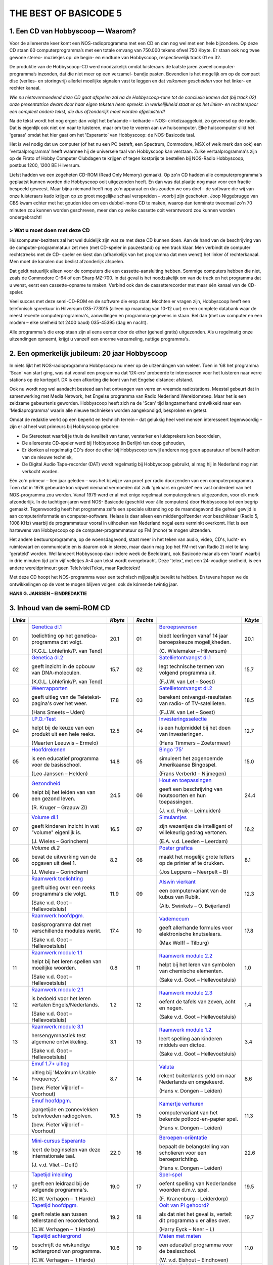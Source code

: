 ######################
THE BEST OF BASICODE 5
######################

1. Een CD van Hobbyscoop — Waarom?
==================================

Voor de allereerste keer komt een NOS-radioprogramma met een CD en dan nog wel
met een hele bijzondere. Op deze CD staan 60 computerprogramma’s met een totale
omvang van 750.000 tekens ofwel 750 Kbyte. Er staan ook nog twee gewone stereo-
muziekjes op: de begin- en eindtune van Hobbyscoop, respectievelijk track 01 en 32.

De produktie van de Hobbyscoop-CD werd noodzakelijk omdat luisteraars de laatste
jaren zoveel computer-programma’s inzonden, dat die niet meer op een verzamel-
bandje pasten. Bovendien is het mogelijk om op de compact dìsc (verlies- en storingvrij)
allerlei moeilijke signalen vast te leggen en dat *volkomen gescheiden* voor het linker- en
rechter kanaal.

*Wie nu nietsvermoedend deze CD gaat afspelen zal na de Hobbyscoop-tune tot de
conclusie komen dat (bij track 02) onze presentatrice dwars door haar eigen teksten
heen spreekt. In werkelijkheid staat er op het linker- en rechterspoor een compleet
andere tekst, die dus afzonderlijk moet worden afgeluisterd!*

Na de tekst wordt het nog erger: dan volgt het befaamde – keiharde – NOS-
cirkelzaaggeluid, zo gevreesd op de radio. Dat is eigenlijk ook niet om naar te luisteren,
maar om toe te voeren aan uw huiscomputer. Elke huiscomputer slikt het 'geraas'
omdat het hier gaat om het 'Esperanto’ van Hobbyscoop: de NOS-Basicode taal.

Het is wel nodig dat uw computer (of het nu een PC betreft, een Spectrum, Commodore,
MSX of welk merk dan ook) een ’vertaalprogramma' heeft waarmee hij de universele
taal van Hobbyscoop kan verstaan. Zulke vertaalprogramma's zijn op de Firato of
Hobby Computer Clubdagen te krijgen of tegen kostprijs te bestellen bij NOS-Radio
Hobbyscoop, postbus 1200, 1200 BE  Hilversum.

Liefst hadden we een zogeheten CD-ROM (Read Only Memory) gemaakt. Op zo'n CD
hadden alle computerprogramma's geplaatst kunnen worden die Hobbyscoop ooit
uitgezonden heeft. En dan was dat plaatje nog maar voor een fractie bespeeld geweest.
Maar bijna niemand heeft nog zo'n apparaat en dus zouden we ons doel – de software
die wij van onze luisteraars kado krijgen op zo groot mogelijke schaal verspreiden –
voorbij zijn geschoten. Joop Niggebrugge van CBS kwam echter met het gouden idee
om een dubbel-mono CD te maken, waarop dan tenminste tweemaal zo'n 70 minuten
zou kunnen worden geschreven, meer dan op welke cassette ooit verantwoord zou
kunnen worden ondergebracht!

> Wat u moet doen met deze CD
-----------------------------

Huiscomputer-bezitters zal het wel duidelijk zijn wat ze met deze CD kunnen doen. Aan
de hand van de beschrijving van de computer-programmatuur zet men (met CD-speler
in pauzestand) op een track klaar. Men verbindt de computer rechtstreeks met de CD-
speler en kiest dan (afhankelijk van het programma dat men wenst) het linker óf
rechterkanaal. Men moet de kanalen dus beslist afzonderlijk afspelen.

Dat geldt natuurlijk alleen voor de computers die een cassette-aansluiting hebben.
Sommige computers hebben die niet, zoals de Commodore C-64 of een Sharp MZ-700.
In dat geval is het noodzakelijk om van de track en het programma dat u wenst, eerst
een cassette-opname te maken. Verbind ook dan de cassetterecorder met maar één
kanaal van de CD-speler.

Veel succes met deze semi-CD-ROM en de software die erop staat. Mochten er vragen
zijn, Hobbyscoop heeft een telefonisch spreekuur in Hilversum 035-773015 (alleen op
maandag van 10-12 uur) en een complete databank waar de meest recente
computerprogramma's, aanvullingen en programma-gegevens in staan. Bel dan (met
uw computer en een modem – elke snelheid tot 2400 baud) 035-45395 (dag en nacht).

Alle programma's die erop staan zijn al eens eerder door de ether (geheel gratis)
uitgezonden. Als u regelmatig onze uitzendingen opneemt, krijgt u vanzelf een enorme
verzameling, nuttige programma's.


2. Een opmerkelijk jubileum: 20 jaar Hobbyscoop
===============================================

In niets lijkt het NOS-radioprogramma Hobbyscoop nu meer op de uitzendingen van
weleer. Toen in '68 het programma 'Scan' van start ging, was dat vooral een programma
dat 'DX-ers' probeerde te interesseren voor het luisteren naar verre stations op de
kortegolf. DX is een afkorting die komt van het Engelse distance: afstand.

Ook nu wordt nog wel aandacht besteed aan het ontvangen van verre en vreemde
radiostations. Meestal gebeurt dat in samenwerking met Media Network, het Engelse
programma van Radio Nederland Wereldomroep. Maar het is een zeldzame
gebeurtenis geworden. Hobbyscoop heeft zich na de 'Scan' tijd langzamerhand
ontwikkeld naar een 'Mediaprogramma' waarin alle nieuwe technieken worden
aangekondigd, besproken en getest.

Omdat de redaktie werkt op een beperkt en technich terrein – dat gelukkig heel veel
mensen interesseert tegenwoordig – zijn er al heel wat primeurs bij Hobbyscoop geboren:

- De Stereotest waarbij je thuis de kwaliteit van tuner, versterker en luidsprekers kon
  beoordelen,
- De allereerste CD-speler werd bij Hobbyscoop (in Berlijn) ten doop gehouden,
- Er klonken al regelmatig CD's door de ether bij Hobbyscoop terwijl anderen nog geen
  apparatuur of benul hadden van de nieuwe techniek,
- De Digital Audio Tape-recorder (DAT) wordt regelmatig bij Hobbyscoop gebruikt, al
  mag hij in Nederland nog niet verkocht worden.

Eén zo'n primeur – tien jaar geleden – was het bijwijze van proef per radio doorzenden
van een computerprogramma. Toen dat in 1978 gebeurde kon vrijwel niemand
vermoeden dat zulk 'geknars en geratel' een vast onderdeel van het NOS-programma
zou worden. Vanaf 1979 werd er al met enige regelmaat computergeknars
uitgezonden, voor elk merk afzonderlijk. In de tachtiger-jaren werd NOS-
Basicode (geschikt voor álle computers) door Hobbyscoop tot een begrip gemaakt.
Tegenwoordig heeft het programma zelfs een speciale uitzending op de
maandagavond die geheel gewijd is aan computerinformatie en computer-software.
Helaas is daar alleen een middengolfzender voor beschikbaar (Radio 5, 1008 KHz)
waarbij de programmatuur vooral in uithoeken van Nederland nogal eens verminkt
overkomt. Het is een hartewens van Hobbyscoop op de computer-programmatuur op
FM (mono) te mogen uitzenden.

Het andere bestuursprogramma, op de woensdagavond, staat meer in het teken van
audio, video, CD's, lucht- en ruimtevaart en communicatie en is daarom ook in stereo,
maar daarin mag (op het FM-net van Radio 2) niet te lang 'gerateld' worden. Wel
lanceert Hobbyscoop daar iedere week de Beeldkrant, ook Basicode maar als een
'krant' waarbij in drie minuten tijd zo'n vijf velletjes A-4 aan tekst wordt overgebracht.
Deze 'telex', met een 24-voudige snelheid, is een andere wereldprimeur: geen
Tele(visie)Tekst, maar Radiotekst!

Met deze CD hoopt het NOS-programma weer een technisch mijlpaaltje bereikt te
hebben. En tevens hopen we de ontwikkelingen op de voet te mogen blijven volgen: ook
de kómende twintig jaar.

**HANS G. JANSSEN – EINDREDAKTIE**


3. Inhoud van de semi-ROM CD
============================

+---------+--------------------------------+---------+-+----------+--------------------------------+---------+
| *Links* |                                | *Kbyte* | | *Rechts* |                                | *Kbyte* |
+=========+================================+=========+=+==========+================================+=========+
|     01  | `Genetica dl.1`_               |    20.1 | |      01  | `Beroepswensen`_               |    20.1 |
|         |                                |         | |          |                                |         |
|         | toelichting op het genetica-   |         | |          | biedt leerlingen vanaf 14 jaar |         |
|         | programma dat volgt.           |         | |          | beroepskeuze mogelijkheden.    |         |
|         |                                |         | |          |                                |         |
|         | (K.G.L. Löhlefink/P. van Tend) |         | |          | (C. Wielemaker – Hilversum)    |         |
|         |                                |         | |          |                                |         |
+---------+--------------------------------+---------+-+----------+--------------------------------+---------+
|     02  | `Genetica dl.2`_               |    15.7 | |      02  | `Satellietontvangst dl.1`_     |    15.7 |
|         |                                |         | |          |                                |         |
|         | geeft inzicht in de opbouw     |         | |          | legt technische termen van     |         |
|         | van DNA-moleculen.             |         | |          | volgend programma uit.         |         |
|         |                                |         | |          |                                |         |
|         | (K.G.L. Löhlefink/P. van Tend) |         | |          | (F.J.W. van Let – Soest)       |         |
|         |                                |         | |          |                                |         |
+---------+--------------------------------+---------+-+----------+--------------------------------+---------+
|     03  | `Weerrapporten`_               |    17.8 | |      03  | `Satellietontvangst dl.2`_     |    18.5 |
|         |                                |         | |          |                                |         |
|         | geeft uitleg van de Teletekst- |         | |          | berekent ontvangst-resultaten  |         |
|         | pagina's over het weer.        |         | |          | van radio- of TV-satellieten.  |         |
|         |                                |         | |          |                                |         |
|         | (Hans Smeets – Uden)           |         | |          | (F.J.W. van Let – Soest)       |         |
|         |                                |         | |          |                                |         |
+---------+--------------------------------+---------+-+----------+--------------------------------+---------+
|     04  | `I.P.O.-Test`_                 |    12.5 | |      04  | `Investeringsselectie`_        |    12.7 |
|         |                                |         | |          |                                |         |
|         | helpt bij de keuze van een     |         | |          | is een hulpmiddel bij het      |         |
|         | produkt uit een hele reeks.    |         | |          | doen van investeringen.        |         |
|         |                                |         | |          |                                |         |
|         | (Maarten Leeuwis – Ermelo)     |         | |          | (Hans Timmers – Zoetermeer)    |         |
|         |                                |         | |          |                                |         |
+---------+--------------------------------+---------+-+----------+--------------------------------+---------+
|     05  | `Hoofdrekenen`_                |    14.8 | |      05  | `Bingo '75'`_                  |    15.0 |
|         |                                |         | |          |                                |         |
|         | is een educatief programma     |         | |          | simuleert het zogenoemde       |         |
|         | voor de basisschool.           |         | |          | Amerikaanse Bingospel.         |         |
|         |                                |         | |          |                                |         |
|         | (Leo Janssen – Helden)         |         | |          | (Frans Verberkt – Nijmegen)    |         |
|         |                                |         | |          |                                |         |
+---------+--------------------------------+---------+-+----------+--------------------------------+---------+
|     06  | `Gezondheid`_                  |    24.5 | |      06  | `Hout en toepassingen`_        |    24.4 |
|         |                                |         | |          |                                |         |
|         | helpt bij het leiden van       |         | |          | geeft een beschrijving van     |         |
|         | van een gezond leven.          |         | |          | houtsoorten en hun             |         |
|         |                                |         | |          | toepassingen.                  |         |
|         |                                |         | |          |                                |         |
|         |                                |         | |          |                                |         |
|         | (R. Kruger – Graauw Zl)        |         | |          | (J. v.d. Pruik – Leimuiden)    |         |
+---------+--------------------------------+---------+-+----------+--------------------------------+---------+
|     07  | `Volume dl.1`_                 |    16.5 | |      07  | `Simulantjes`_                 |    16.2 |
|         |                                |         | |          |                                |         |
|         | geeft kinderen inzicht         |         | |          | zijn wezentjes die intelligent |         |
|         | in wat "volume" eigenlijk is.  |         | |          | of willekeurig gedrag          |         |
|         |                                |         | |          | vertonen.                      |         |
|         |                                |         | |          |                                |         |
|         |                                |         | |          |                                |         |
|         | (J. Wieles – Gorinchem)        |         | |          | (E.A. v.d. Leeden – Leerdam)   |         |
+---------+--------------------------------+---------+-+----------+--------------------------------+---------+
|     08  | `Volume dl.2`                  |     8.2 | |      08  | `Poster grafica`_              |     8.1 |
|         |                                |         | |          |                                |         |
|         | bevat de uitwerking van de     |         | |          | maakt het mogelijk grote       |         |
|         | opgaven uit deel 1.            |         | |          | letters op de printer af te    |         |
|         |                                |         | |          | drukken.                       |         |
|         |                                |         | |          |                                |         |
|         |                                |         | |          |                                |         |
|         | (J. Wieles – Gorinchem)        |         | |          | (Jos Leppens – Neerpelt – B)   |         |
+---------+--------------------------------+---------+-+----------+--------------------------------+---------+
|     09  | `Raamwerk toelichting`_        |    11.9 | |      09  | `Alswin vierkant`_             |    12.3 |
|         |                                |         | |          |                                |         |
|         | geeft uitleg over een reeks    |         | |          | een computervariant van        |         |
|         | programma's die volgt.         |         | |          | de kubus van Rubik.            |         |
|         |                                |         | |          |                                |         |
|         | (Sake v.d. Goot                |         | |          |                                |         |
|         | – Hellevoetsluis)              |         | |          | (Alb. Swinkels – O. Beijerland)|         |
+---------+--------------------------------+---------+-+----------+--------------------------------+---------+
|     10  | `Raamwerk hoofdpgm.`_          |    17.4 | |      10  | `Vademecum`_                   |    17.8 |
|         |                                |         | |          |                                |         |
|         | basisprogramma dat met         |         | |          | geeft allerhande formules      |         |
|         | verschillende modules werkt.   |         | |          | voor elektronische knutselaars.|         |
|         |                                |         | |          |                                |         |
|         | (Sake v.d. Goot                |         | |          |                                |         |
|         | – Hellevoetsluis)              |         | |          | (Max Wolff – Tilburg)          |         |
+---------+--------------------------------+---------+-+----------+--------------------------------+---------+
|     11  | `Raamwerk module 1.1`_         |     0.8 | |      11  | `Raamwerk module 2.2`_         |     1.0 |
|         |                                |         | |          |                                |         |
|         | helpt bij het leren spellen    |         | |          | helpt bij het leren van        |         |
|         | van moeilijke woorden.         |         | |          | symbolen van chemische         |         |
|         |                                |         | |          | elementen.                     |         |
|         |                                |         | |          |                                |         |
|         | (Sake v.d. Goot                |         | |          | (Sake v.d. Goot                |         |
|         | – Hellevoetsluis)              |         | |          | – Hellevoetsluis)              |         |
+---------+--------------------------------+---------+-+----------+--------------------------------+---------+
|     12  | `Raamwerk module 2.1`_         |     1.2 | |      12  | `Raamwerk module 2.3`_         |     1.4 |
|         |                                |         | |          |                                |         |
|         | is bedoeld voor het leren      |         | |          | oefent de tafels van zeven,    |         |
|         | vertalen Engels/Nederlands.    |         | |          | acht en negen.                 |         |
|         |                                |         | |          |                                |         |
|         | (Sake v.d. Goot                |         | |          | (Sake v.d. Goot                |         |
|         | – Hellevoetsluis)              |         | |          | – Hellevoetsluis)              |         |
+---------+--------------------------------+---------+-+----------+--------------------------------+---------+
|     13  | `Raamwerk module 3.1`_         |     3.1 | |      13  | `Raamwerk module 1.2`_         |     3.4 |
|         |                                |         | |          |                                |         |
|         | hersengymnastiek test          |         | |          | leert spelling aan kinderen    |         |
|         | algemene ontwikkeling.         |         | |          | middels een dictee.            |         |
|         |                                |         | |          |                                |         |
|         | (Sake v.d. Goot                |         | |          | (Sake v.d. Goot                |         |
|         | – Hellevoetsluis)              |         | |          | – Hellevoetsluis)              |         |
+---------+--------------------------------+---------+-+----------+--------------------------------+---------+
|     14  | `Emuf 1.7+ uitleg`_            |     8.7 | |      14  | `Valuta`_                      |     8.6 |
|         |                                |         | |          |                                |         |
|         | uitleg bij 'Maximum            |         | |          | rekent buitenlands geld om naar|         |
|         | Usable Frequency'.             |         | |          | Nederlands en omgekeerd.       |         |
|         |                                |         | |          |                                |         |
|         | (bew. Pieter Vijlbrief         |         | |          | (Hans v. Dongen – Leiden)      |         |
|         | – Voorhout)                    |         | |          |                                |         |
+---------+--------------------------------+---------+-+----------+--------------------------------+---------+
|     15  | `Emuf hoofdpgm.`_              |    10.5 | |      15  | `Kamertje verhuren`_           |    11.3 |
|         |                                |         | |          |                                |         |
|         | jaargetijde en zonnevlekken    |         | |          | computervariant van het bekende|         |
|         | beïnvloeden radiogolven.       |         | |          | potlood-en-papier spel.        |         |
|         |                                |         | |          |                                |         |
|         | (bew. Pieter Vijlbrief         |         | |          | (Hans v. Dongen – Leiden)      |         |
|         | – Voorhout)                    |         | |          |                                |         |
+---------+--------------------------------+---------+-+----------+--------------------------------+---------+
|     16  | `Mini-cursus Esperanto`_       |    22.0 | |      16  | `Beroepen-oriëntatie`_         |    22.6 |
|         |                                |         | |          |                                |         |
|         | leert de beginselen van        |         | |          | bepaalt de belangstelling van  |         |
|         | deze internationale taal.      |         | |          | scholieren voor een            |         |
|         |                                |         | |          | beroepsrichting.               |         |
|         |                                |         | |          |                                |         |
|         | (J. v.d. Vliet – Delft)        |         | |          | (Hans v. Dongen – Leiden)      |         |
+---------+--------------------------------+---------+-+----------+--------------------------------+---------+
|     17  | `Tapetijd inleiding`_          |    19.0 | |      17  | `Spel-spel`_                   |    19.5 |
|         |                                |         | |          |                                |         |
|         | geeft een leidraad bij de      |         | |          | oefent spelling van Nederlandse|         |
|         | volgende programma's.          |         | |          | woorden d.m.v. spel.           |         |
|         |                                |         | |          |                                |         |
|         | (C.W. Verhagen – 't Harde)     |         | |          | (F. Kranenburg – Leiderdorp)   |         |
+---------+--------------------------------+---------+-+----------+--------------------------------+---------+
|     18  | `Tapetijd hoofdpgm.`_          |    19.2 | |      18  | `Ooit van Pi gehoord?`_        |    19.7 |
|         |                                |         | |          |                                |         |
|         | geeft relatie aan tussen       |         | |          | als dat niet het geval is,     |         |
|         | tellerstand en recorderband.   |         | |          | vertelt dit programma u er     |         |
|         |                                |         | |          | alles over.                    |         |
|         |                                |         | |          |                                |         |
|         | (C.W. Verhagen – 't Harde)     |         | |          | (Harry Eyck – Neer – L)        |         |
+---------+--------------------------------+---------+-+----------+--------------------------------+---------+
|     19  | `Tapetijd achtergrond`_        |    10.6 | |      19  | `Meten met maten`_             |    11.0 |
|         |                                |         | |          |                                |         |
|         | beschrijft de wiskundige       |         | |          | een educatief programma        |         |
|         | achtergrond van programma.     |         | |          | voor de basisschool.           |         |
|         |                                |         | |          |                                |         |
|         | (C.W. Verhagen – 't Harde)     |         | |          | (W. v.d. Elshout – Eindhoven)  |         |
+---------+--------------------------------+---------+-+----------+--------------------------------+---------+
|     20  | `Etiketten printen`_           |     3.3 | |      20  | `Wordprof uitleg`_             |     2.8 |
|         |                                |         | |          |                                |         |
|         | kleine, maar handige           |         | |          | zorgt dat u de volgende        |         |
|         | utility voor etiketten maken.  |         | |          | tekstverwerker kunt bedienen.  |         |
|         |                                |         | |          |                                |         |
|         | (L. Teunissen – Bavel)         |         | |          | (R.J. Wijmenga                 |         |
|         |                                |         | |          | – Schiermonnikoog)             |         |
+---------+--------------------------------+---------+-+----------+--------------------------------+---------+
|     21  | `Oppervlak dl.1`_              |    18.1 | |      21  | `Wordprof`_                    |    18.1 |
|         |                                |         | |          |                                |         |
|         | geeft kinderen inzicht in wat  |         | |          | een beperkte tekstverwerker    |         |
|         | 'oppervlak' eigenlijk is.      |         | |          | in N.O.S.-Basicode.            |         |
|         |                                |         | |          |                                |         |
|         | (J. Wieles – Gorinchem)        |         | |          | (R.J. Wijmenga                 |         |
|         |                                |         | |          | – Schiermonnikoog)             |         |
+---------+--------------------------------+---------+-+----------+--------------------------------+---------+
|     22  | `Oppervlak dl.2`_              |    12.5 | |      22  | `Kretologie-generator`_        |    12.3 |
|         |                                |         | |          |                                |         |
|         | bevat de uitwerking van de     |         | |          | levert prachtige volzinnen     |         |
|         | opgaven van deel 1.            |         | |          | voor correspondentie en        |         |
|         |                                |         | |          | toespraken.                    |         |
|         |                                |         | |          |                                |         |
|         | (J. Wieles – Gorinchem)        |         | |          | (F.J.W. van Let – Soest        |         |
+---------+--------------------------------+---------+-+----------+--------------------------------+---------+
|     23  | `Tekencode dl.1`_              |     7.8 | |      23  | `Muziektheorie`_               |     7.7 |
|         |                                |         | |          |                                |         |
|         | uitleg van de twee programma's |         | |          | onderwijst het notenschrift aan|         |
|         | die volgen.                    |         | |          | kinderen van de basisschool.   |         |
|         |                                |         | |          |                                |         |
|         | (W. v.d. Elshout – Eindhoven)  |         | |          | (W. v.d. Elshout – Eindhoven)  |         |
+---------+--------------------------------+---------+-+----------+--------------------------------+---------+
|     24  | `Tekencode dl.2`_              |     9.8 | |      24  | `Multiple choice test`_        |     9.9 |
|         |                                |         | |          |                                |         |
|         | biedt hulp bij het maken van   |         | |          | draagt stof aan om uw algemene |         |
|         | grafische voorstellingen.      |         | |          | ontwikkeling te toetsen.       |         |
|         |                                |         | |          |                                |         |
|         | (W. v.d. Elshout – Eindhoven)  |         | |          | (Maarten van Gils – Maastricht)|         |
+---------+--------------------------------+---------+-+----------+--------------------------------+---------+
|     25  | `Tekencode dl.3`_              |     0.9 | |      25  | `Taaltest toelichting`_        |     3.6 |
|         |                                |         | |          |                                |         |
|         | bevat de subroutine voor het   |         | |          | levert uitleg voor het volgende|         |
|         | afbeelden van de tekening.     |         | |          | educatieve programma.          |         |
|         |                                |         | |          |                                |         |
|         | (W. v.d. Elshout – Eindhoven)  |         | |          | (W. v.d. Elshout – Eindhoven)  |         |
+---------+--------------------------------+---------+-+----------+--------------------------------+---------+
|     26  | `Multi-Mastermind`_            |    11.4 | |      26  | `Taaltest middenbouw`_         |     3.6 |
|         |                                |         | |          |                                |         |
|         | geeft een variant die meerdere |         | |          | grote taaltest voor middenbouw |         |
|         | spelmogelijkheden biedt.       |         | |          | basisonderwijs.                |         |
|         |                                |         | |          |                                |         |
|         | (B.P.M. Rintjema – Venray)     |         | |          | (W. v.d. Elshout – Eindhoven)  |         |
+---------+--------------------------------+---------+-+----------+--------------------------------+---------+
|     27  | `Werkwoorden`_                 |    19.4 | |      27  | `Metselverbanden`_             |    20.9 |
|         |                                |         | |          |                                |         |
|         | oefent leerlingen in het       |         | |          | leert de samenstelling en      |         |
|         | vervoegen van werkwoorden.     |         | |          | structuur van steenformaties.  |         |
|         |                                |         | |          |                                |         |
|         | (W. v.d. Elshout – Eindhoven)  |         | |          | (J. v.d. Pruik – Leimuiden)    |         |
+---------+--------------------------------+---------+-+----------+--------------------------------+---------+
|     28  | `Schatzoeken`_                 |    27.0 | |      28  | `Computerhandel`_              |    23.8 |
|         |                                |         | |          |                                |         |
|         | Nederlandstalige tekst-        |         | |          | spel dat de groothandel in     |         |
|         | adventure.                     |         | |          | computers simuleert.           |         |
|         |                                |         | |          |                                |         |
|         | (P. Kralt – Pernis)            |         | |          | (Sjef Simons – Etten-Leur)     |         |
+---------+--------------------------------+---------+-+----------+--------------------------------+---------+
|     29  | `Gaia`_                        |    11.2 | |      29  | `Z-80`_                        |    13.4 |
|         |                                |         | |          |                                |         |
|         | een simulatie van een aardse   |         | |          | vereenvoudigde simulatie van   |         |
|         | evolutie-theorie.              |         | |          | deze populaire 8-bits          |         |
|         |                                |         | |          | processor.                     |         |
|         |                                |         | |          |                                |         |
|         | (Pieter Gosselink – Enschede)  |         | |          | (Theo Trum – Oss)              |         |
+---------+--------------------------------+---------+-+----------+--------------------------------+---------+
|     30  | `Reversi`_                     |     9.1 | |      30  | `Topografie`_                  |     6.6 |
|         |                                |         | |          |                                |         |
|         | een computerversie van het     |         | |          | test de kennis van de ligging  |         |
|         | bekende spel, op 64 vakken.    |         | |          | van steden in Nederland.       |         |
|         |                                |         | |          |                                |         |
|         | (J.S. Rosman – Schiedam)       |         | |          | (W. v.d. Elshout – Eindhoven)  |         |
+---------+--------------------------------+---------+-+----------+--------------------------------+---------+


.. _Genetica dl.1: 01L_Genetica_1.bc2
.. _Beroepswensen: 01R_Beroepswensen.bc2
.. _Genetica dl.2: 02L_Genetica_2.bc2
.. _Satellietontvangst dl.1: 02R_Satellietontvangst_1.bc2
.. _Weerrapporten: 03L_Weerrapporten.bc2
.. _Satellietontvangst dl.2: 03R_Satellietontvangst_2.bc2
.. _I.P.O.-Test: 04L_IPO-Test.bc2
.. _Investeringsselectie: 04R_Investeringsselectie.bc2
.. _Hoofdrekenen: 05L_Hoofdrekenen.bc2
.. _Bingo '75': 05R_Bingo75.bc2
.. _Gezondheid: 06L_Gezondheid.bc2
.. _Hout en toepassingen: 06R_Hout_en_toepassingen.bc2
.. _Volume dl.1: 07L_Volume_1.bc2
.. _Simulantjes: 07R_Simulantjes.bc2
.. _Volume dl.2: 08L_Volume_2.bc2
.. _Poster grafica: 08R_Poster_grafica.bc2
.. _Raamwerk toelichting: 09L_Raamwerk_toelichting.bc2
.. _Alswin vierkant: 09R_Alswin_vierkant.bc2
.. _Raamwerk hoofdpgm.: 10L_Raamwerk_hoofdprogramma.bc2
.. _Vademecum: 10R_Vademecum.bc2
.. _Raamwerk module 1.1: 11L_Raamwerk_module_1_1.bc2
.. _Raamwerk module 2.2: 11R_Raamwerk_module_2_2.bc2
.. _Raamwerk module 2.1: 12L_Raamwerk_module_2_1.bc2
.. _Raamwerk module 2.3: 12R_Raamwerk_module_2_3.bc2
.. _Raamwerk module 3.1: 13L_Raamwerk_module_3_1.bc2
.. _Raamwerk module 1.2: 13R_Raamwerk_module_1_2.bc2
.. _Emuf 1.7+ uitleg: 14L_Emuf_1_7_uitleg.bc2
.. _Valuta: 14R_Valuta.bc2
.. _Emuf hoofdpgm.: 15L_Emuf_hoofdprogramma.bc2
.. _Kamertje verhuren: 15R_Kamertje_verhuren.bc2
.. _Mini-cursus Esperanto: 16L_Mini-cursus_Esperanto.bc2
.. _Beroepen-oriëntatie: 16R_Beroepen-oriëntatie.bc2
.. _Tapetijd inleiding: 17L_Tapetijd_inleiding.bc2
.. _Spel-spel: 17R_Spel-spel.bc2
.. _Tapetijd hoofdpgm.: 18L_Tapetijd_hoofdprogramma.bc2
.. _Ooit van Pi gehoord?: 18R_Ooit_van_Pi_gehoord.bc2
.. _Tapetijd achtergrond: 19L_Tapetijd_achtergrond.bc2
.. _Meten met maten: 19R_Meten_met_maten.bc2
.. _Etiketten printen: 20L_Etiketten_printen.bc2
.. _Wordprof uitleg: 20R_Wordprof_uitleg.bc2
.. _Oppervlak dl.1: 21L_Oppervlak_1.bc2
.. _Wordprof: 21R_Wordprof.bc2
.. _Oppervlak dl.2: 22L_Oppervlak_2.bc2
.. _Kretologie-generator: 22R_Kretologie-generator.bc2
.. _Tekencode dl.1: 23L_Tekencode_1.bc2
.. _Muziektheorie: 23R_Muziektheorie.bc2
.. _Tekencode dl.2: 24L_Tekencode_2.bc2
.. _Multiple choice test: 24R_Multiple_choice_test.bc2
.. _Tekencode dl.3: 25L_Tekencode_3.bc2
.. _Taaltest toelichting: 25R_Taaltest_toelichting.bc2
.. _Multi-Mastermind: 26L_Multi-Mastermind.bc2
.. _Taaltest middenbouw: 26R_Taaltest_middenbouw.bc2
.. _Werkwoorden: 27L_Werkwoorden.bc2
.. _Metselverbanden: 27R_Metselverbanden.bc2
.. _Schatzoeken: 28L_Schatzoeken.bc2
.. _Computerhandel: 28R_Computerhandel.bc2
.. _Gaia: 29L_Gaia.bc2
.. _Z-80: 29R_Z-80.bc2
.. _Reversi: 30L_Reversi.bc2
.. _Topografie: 30R_Topografie.bc2
